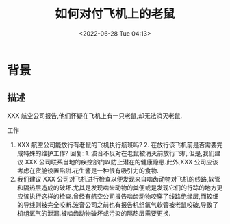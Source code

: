 # -*- eval: (setq org-download-image-dir (concat default-directory "./static/")); -*-
:PROPERTIES:
:ID:       DA992D40-7E70-4CB8-94B1-CB01B84DD1DF
:END:
#+DATE: <2022-06-28 Tue 04:13>
#+TITLE: 如何对付飞机上的老鼠

* 背景
** 描述
XXX 航空公司报告,他们怀疑在飞机上有一只老鼠,却无法消灭老鼠.

工作
1. XXX 航空公司能放行有老鼠的飞机执行航班吗? 2. 在放行该飞机前是否需要完成特殊的维护工作? 回复: 1. 波音不反对在老鼠被消灭前放行飞机.但是,我们建议 XXX 公司联系当地的疾控部门以防止潜在的健康隐患.此外,XXX 公司应该考虑在货舱设置陷阱.花生酱是一种很有吸引力的食物.
2. 我们建议 XXX 公司对飞机进行检查以便发现来自啮齿动物对飞机的线路,软管和隔热层造成的破坏.尤其是发现啮齿动物的粪便或是发现它们的行踪的地方更应该执行这样的检查.曾经有航空公司报告啮齿动物咬穿了线路绝缘层,而较细的导线则被完全咬断.波音公司之前也有报告机组氧气软管被老鼠咬破,导致了机组氧气的泄漏.被啮齿动物破坏或污染的隔热层需要更换.
